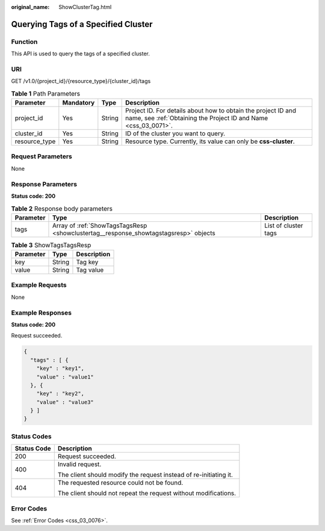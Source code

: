 :original_name: ShowClusterTag.html

.. _ShowClusterTag:

Querying Tags of a Specified Cluster
====================================

Function
--------

This API is used to query the tags of a specified cluster.

URI
---

GET /v1.0/{project_id}/{resource_type}/{cluster_id}/tags

.. table:: **Table 1** Path Parameters

   +---------------+-----------+--------+----------------------------------------------------------------------------------------------------------------------------------+
   | Parameter     | Mandatory | Type   | Description                                                                                                                      |
   +===============+===========+========+==================================================================================================================================+
   | project_id    | Yes       | String | Project ID. For details about how to obtain the project ID and name, see :ref:`Obtaining the Project ID and Name <css_03_0071>`. |
   +---------------+-----------+--------+----------------------------------------------------------------------------------------------------------------------------------+
   | cluster_id    | Yes       | String | ID of the cluster you want to query.                                                                                             |
   +---------------+-----------+--------+----------------------------------------------------------------------------------------------------------------------------------+
   | resource_type | Yes       | String | Resource type. Currently, its value can only be **css-cluster**.                                                                 |
   +---------------+-----------+--------+----------------------------------------------------------------------------------------------------------------------------------+

Request Parameters
------------------

None

Response Parameters
-------------------

**Status code: 200**

.. table:: **Table 2** Response body parameters

   +-----------+--------------------------------------------------------------------------------------+----------------------+
   | Parameter | Type                                                                                 | Description          |
   +===========+======================================================================================+======================+
   | tags      | Array of :ref:`ShowTagsTagsResp <showclustertag__response_showtagstagsresp>` objects | List of cluster tags |
   +-----------+--------------------------------------------------------------------------------------+----------------------+

.. _showclustertag__response_showtagstagsresp:

.. table:: **Table 3** ShowTagsTagsResp

   ========= ====== ===========
   Parameter Type   Description
   ========= ====== ===========
   key       String Tag key
   value     String Tag value
   ========= ====== ===========

Example Requests
----------------

None

Example Responses
-----------------

**Status code: 200**

Request succeeded.

.. code-block::

   {
     "tags" : [ {
       "key" : "key1",
       "value" : "value1"
     }, {
       "key" : "key2",
       "value" : "value3"
     } ]
   }

Status Codes
------------

+-----------------------------------+-------------------------------------------------------------------+
| Status Code                       | Description                                                       |
+===================================+===================================================================+
| 200                               | Request succeeded.                                                |
+-----------------------------------+-------------------------------------------------------------------+
| 400                               | Invalid request.                                                  |
|                                   |                                                                   |
|                                   | The client should modify the request instead of re-initiating it. |
+-----------------------------------+-------------------------------------------------------------------+
| 404                               | The requested resource could not be found.                        |
|                                   |                                                                   |
|                                   | The client should not repeat the request without modifications.   |
+-----------------------------------+-------------------------------------------------------------------+

Error Codes
-----------

See :ref:`Error Codes <css_03_0076>`.
